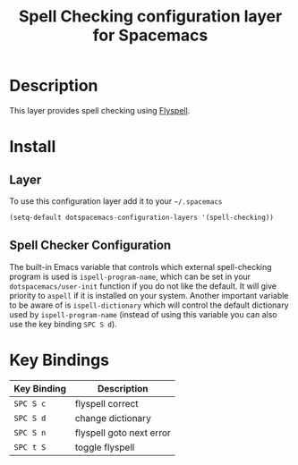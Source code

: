 #+TITLE: Spell Checking configuration layer for Spacemacs

* Table of Contents                                         :TOC_4_org:noexport:
 - [[Description][Description]]
 - [[Install][Install]]
   - [[Layer][Layer]]
   - [[Spell Checker Configuration][Spell Checker Configuration]]
   - [[Disabling by default][Disabling by default]]
 - [[Key Bindings][Key Bindings]]

* Description

This layer provides spell checking using [[http://www-sop.inria.fr/members/Manuel.Serrano/flyspell/flyspell.html][Flyspell]].

* Install

** Layer

To use this configuration layer add it to your =~/.spacemacs=

#+BEGIN_SRC emacs-lisp
(setq-default dotspacemacs-configuration-layers '(spell-checking))
#+END_SRC

** Spell Checker Configuration

The built-in Emacs variable that controls which external spell-checking program
is used is =ispell-program-name=, which can be set in your
=dotspacemacs/user-init= function if you do not like the default. It will give
priority to =aspell= if it is installed on your system. Another important
variable to be aware of is =ispell-dictionary= which will control the default
dictionary used by =ispell-program-name= (instead of using this variable you can
also use the key binding ~SPC S d~).


* Key Bindings

| Key Binding | Description              |
|-------------+--------------------------|
| ~SPC S c~   | flyspell correct         |
| ~SPC S d~   | change dictionary        |
| ~SPC S n~   | flyspell goto next error |
| ~SPC t S~   | toggle flyspell          |
